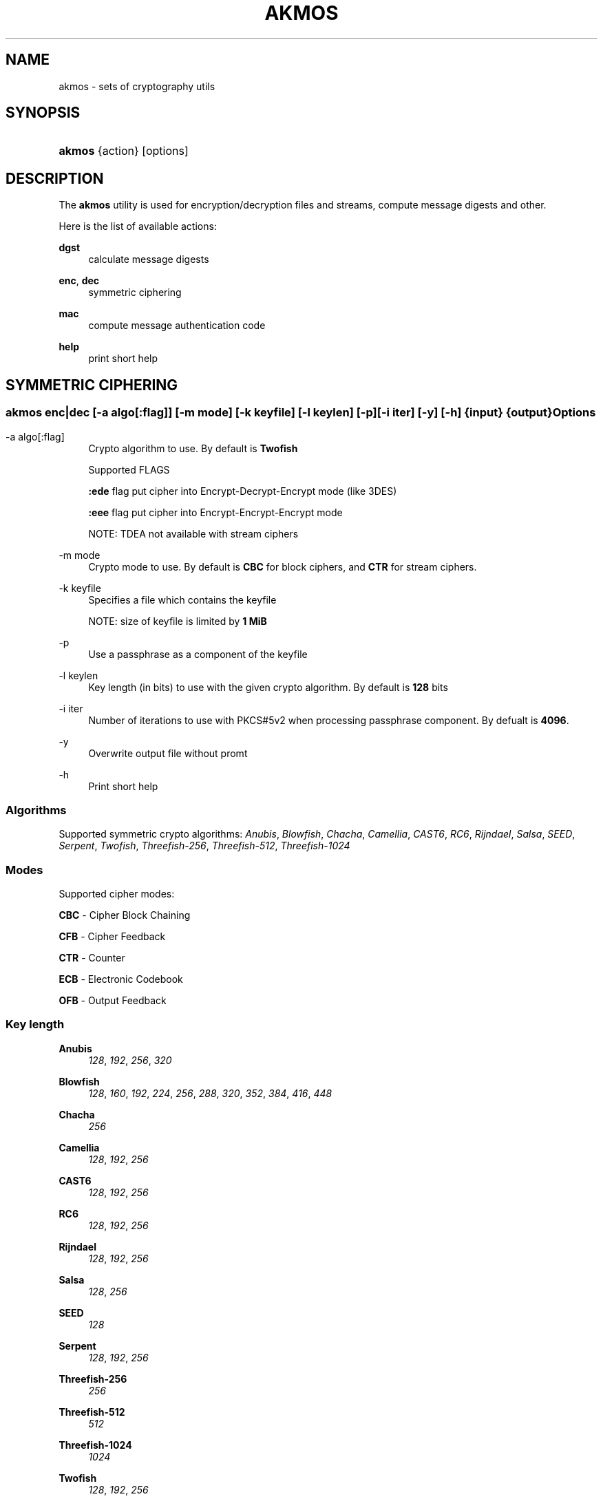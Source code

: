 '\" t
.\"     Title: akmos
.\"    Author: Andrew Romanenko <melanhit@gmail.com>
.\" Generator: DocBook XSL Stylesheets v1.79.1 <http://docbook.sf.net/>
.\"      Date: May, 2016
.\"    Manual: AKMOS CLI REFERENCE
.\"    Source: akmos 0.5.1
.\"  Language: English
.\"
.TH "AKMOS" "1" "May, 2016" "akmos 0.5.1" "AKMOS CLI REFERENCE"
.\" -----------------------------------------------------------------
.\" * Define some portability stuff
.\" -----------------------------------------------------------------
.\" ~~~~~~~~~~~~~~~~~~~~~~~~~~~~~~~~~~~~~~~~~~~~~~~~~~~~~~~~~~~~~~~~~
.\" http://bugs.debian.org/507673
.\" http://lists.gnu.org/archive/html/groff/2009-02/msg00013.html
.\" ~~~~~~~~~~~~~~~~~~~~~~~~~~~~~~~~~~~~~~~~~~~~~~~~~~~~~~~~~~~~~~~~~
.ie \n(.g .ds Aq \(aq
.el       .ds Aq '
.\" -----------------------------------------------------------------
.\" * set default formatting
.\" -----------------------------------------------------------------
.\" disable hyphenation
.nh
.\" disable justification (adjust text to left margin only)
.ad l
.\" -----------------------------------------------------------------
.\" * MAIN CONTENT STARTS HERE *
.\" -----------------------------------------------------------------
.SH "NAME"
akmos \- sets of cryptography utils
.SH "SYNOPSIS"
.HP \w'\fBakmos\fR\ 'u
\fBakmos\fR {action} [options]
.SH "DESCRIPTION"
.PP
The
\fBakmos\fR
utility is used for encryption/decryption files and streams, compute message digests and other\&.
.PP
Here is the list of available actions:
.PP
\fBdgst\fR
.RS 4
calculate message digests
.RE
.PP
\fBenc\fR, \fBdec\fR
.RS 4
symmetric ciphering
.RE
.PP
\fBmac\fR
.RS 4
compute message authentication code
.RE
.PP
\fBhelp\fR
.RS 4
print short help
.RE
.SH "SYMMETRIC CIPHERING"
.SS ""
.HP \w'\fBakmos\ enc|dec\fR\ 'u
\fBakmos enc|dec\fR [\-a\ \fIalgo[:flag]\fR] [\-m\ \fImode\fR] [\-k\ \fIkeyfile\fR] [\-l\ \fIkeylen\fR] [\-p] [\-i\ \fIiter\fR] [\-y] [\-h] {input} {output}
.SS "Options"
.PP
.PP
\-a\ algo[:flag]
.RS 4
Crypto algorithm to use\&. By default is
\fBTwofish\fR
.sp
Supported FLAGS
.sp
\fB:ede\fR
flag put cipher into Encrypt\-Decrypt\-Encrypt mode (like 3DES)
.sp
\fB:eee\fR
flag put cipher into Encrypt\-Encrypt\-Encrypt mode
.sp
NOTE: TDEA not available with stream ciphers
.RE
.PP
\-m\ mode
.RS 4
Crypto mode to use\&. By default is
\fBCBC\fR
for block ciphers, and
\fBCTR\fR
for stream ciphers\&.
.RE
.PP
\-k\ keyfile
.RS 4
Specifies a file which contains the keyfile
.sp
NOTE: size of keyfile is limited by
\fB1 MiB\fR
.RE
.PP
\-p
.RS 4
Use a passphrase as a component of the keyfile
.RE
.PP
\-l\ keylen
.RS 4
Key length (in bits) to use with the given crypto algorithm\&. By default is
\fB128\fR
bits
.RE
.PP
\-i\ iter
.RS 4
Number of iterations to use with PKCS#5v2 when processing passphrase component\&. By defualt is
\fB4096\fR\&.
.RE
.PP
\-y
.RS 4
Overwrite output file without promt
.RE
.PP
\-h
.RS 4
Print short help
.RE
.SS "Algorithms"
.PP
Supported symmetric crypto algorithms:
\fIAnubis\fR, \fIBlowfish\fR, \fIChacha\fR, \fICamellia\fR, \fICAST6\fR, \fIRC6\fR, \fIRijndael\fR, \fISalsa\fR, \fISEED\fR, \fISerpent\fR, \fITwofish\fR, \fIThreefish\-256\fR, \fIThreefish\-512\fR, \fIThreefish\-1024\fR
.SS "Modes"
.PP
Supported cipher modes:
.PP
\fBCBC\fR \- Cipher Block Chaining
.RS 4
.RE
.PP
\fBCFB\fR \- Cipher Feedback
.RS 4
.RE
.PP
\fBCTR\fR \- Counter
.RS 4
.RE
.PP
\fBECB\fR \- Electronic Codebook
.RS 4
.RE
.PP
\fBOFB\fR \- Output Feedback
.RS 4
.RE
.SS "Key length"
.PP
\fBAnubis\fR
.RS 4
\fI128\fR, \fI192\fR, \fI256\fR, \fI320\fR
.RE
.PP
\fBBlowfish\fR
.RS 4
\fI128\fR, \fI160\fR, \fI192\fR, \fI224\fR, \fI256\fR, \fI288\fR, \fI320\fR, \fI352\fR, \fI384\fR, \fI416\fR, \fI448\fR
.RE
.PP
\fBChacha\fR
.RS 4
\fI256\fR
.RE
.PP
\fBCamellia\fR
.RS 4
\fI128\fR, \fI192\fR, \fI256\fR
.RE
.PP
\fBCAST6\fR
.RS 4
\fI128\fR, \fI192\fR, \fI256\fR
.RE
.PP
\fBRC6\fR
.RS 4
\fI128\fR, \fI192\fR, \fI256\fR
.RE
.PP
\fBRijndael\fR
.RS 4
\fI128\fR, \fI192\fR, \fI256\fR
.RE
.PP
\fBSalsa\fR
.RS 4
\fI128\fR, \fI256\fR
.RE
.PP
\fBSEED\fR
.RS 4
\fI128\fR
.RE
.PP
\fBSerpent\fR
.RS 4
\fI128\fR, \fI192\fR, \fI256\fR
.RE
.PP
\fBThreefish\-256\fR
.RS 4
\fI256\fR
.RE
.PP
\fBThreefish\-512\fR
.RS 4
\fI512\fR
.RE
.PP
\fBThreefish\-1024\fR
.RS 4
\fI1024\fR
.RE
.PP
\fBTwofish\fR
.RS 4
\fI128\fR, \fI192\fR, \fI256\fR
.RE
.SH "HASHING"
.SS ""
.HP \w'\fBakmos\ dgst\fR\ 'u
\fBakmos dgst\fR [\-a\ \fIalgo\fR] [\-n\ \fIthreads\fR] [\-b] [\-h] \fIinput\fR...
.SS "Options"
.PP
.PP
\-a\ algo
.RS 4
Digest algorithm to use\&. By default is
\fBSHA2\-256\fR
.RE
.PP
\-n\ threads
.RS 4
Number of the threads to process multiple inputs\&. By default is \fB2\fR
.RE
.PP
\-b
.RS 4
Output result in binary format\&. By default use hexadecimal
.RE
.PP
\-h
.RS 4
Print short help
.RE
.SS "Algorithms"
.PP
Supported digest algorithms:
\fIRIPEMD\-160\fR, \fIRIPEMD\-256\fR, \fIRIPEMD\-320\fR, \fISHA1\fR, \fISHA2\-224\fR, \fISHA2\-256\fR, \fISHA2\-384\fR, \fISHA2\-512\fR, \fISHA3\-224\fR, \fISHA3\-256\fR, \fISHA3\-384\fR, \fISHA3\-512\fR, \fITIGER\fR, \fIWHIRLPOOL\fR
.SH "MESSAGE AUTHENTICATION CODE (MAC)"
.SS ""
.HP \w'\fBakmos\ mac\fR\ 'u
\fBakmos mac\fR [\-a\ \fIalgo\fR] [\-m\ \fImode\fR] [\-k\ \fIkeyfile\fR] [\-l\ \fIkeylen\fR] [\-p] [\-b] [\-h] \fIinput\fR...
.SS "Options"
.PP
.PP
\-m\ mode
.RS 4
MAC mode to use\&. By default is
\fBHMAC\fR
.RE
.PP
\-a\ algo
.RS 4
Algorithm to use\&. By default is
\fBSHA2\-256\fR
for
\fBHMAC\fR
mode
.RE
.PP
\-k\ keyfile
.RS 4
Specifies a file which contains the keyfile
.sp
NOTE: size of keyfile is limited by
\fB1 MiB\fR
.RE
.PP
\-p
.RS 4
Use a passphrase as a component of the keyfile
.RE
.PP
\-l\ keylen
.RS 4
Key length (in bits) to use with the given algorithm\&.
.sp
NOTE: used in
\fBCBC\-MAC\fR
mode
.RE
.PP
\-b
.RS 4
Output computed MAC in raw (binary) form\&.
.RE
.PP
\-h
.RS 4
Print short help
.RE
.SS "Modes"
.PP
Supported MAC modes:
.PP
\fBHMAC\fR \- keyed\-Hash Message Authentication Code
.RS 4
.RE
.PP
\fBCBC\-MAC\fR \- Cipher Block Chaining Message Authentication Code
.RS 4
.RE
.PP
\fBCMAC\fR \- Cipher\-based Message Authentication Code
.RS 4
.RE
.SH "EXIT STATUS"
.PP
The
\fBakmos\fR
utility exits
\fB0\fR
on successful completion, and
\fB>0\fR
otherwise
.SH "AUTHOR"
.PP
\fBAndrew Romanenko\fR <\&melanhit@gmail\&.com\&>
.RS 4
.RE
